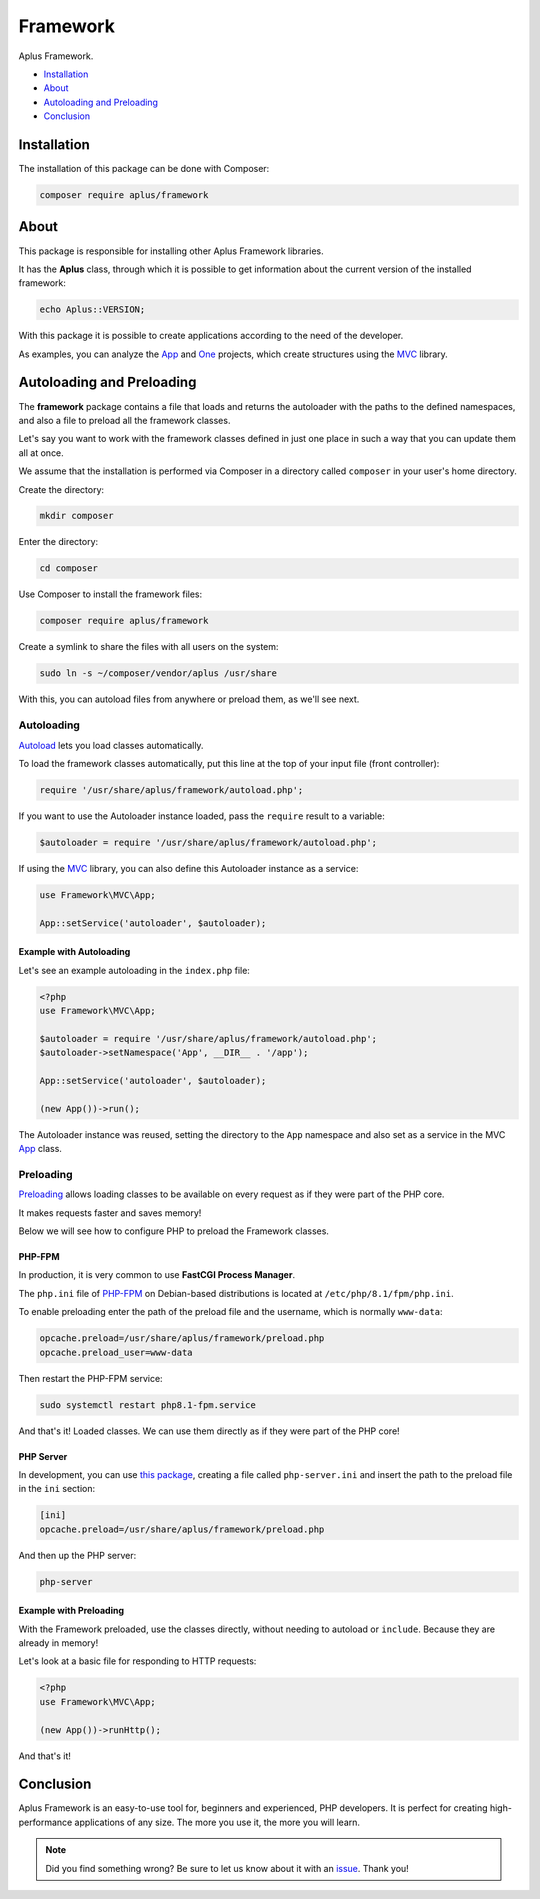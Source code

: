 Framework
=========

.. image:: image.png
   :alt: Aplus Framework

Aplus Framework.

- `Installation`_
- `About`_
- `Autoloading and Preloading`_
- `Conclusion`_

Installation
------------

The installation of this package can be done with Composer:

.. code-block::

    composer require aplus/framework

About
-----

This package is responsible for installing other Aplus Framework libraries.

It has the **Aplus** class, through which it is possible to get information
about the current version of the installed framework:

.. code-block:: php

    echo Aplus::VERSION;

With this package it is possible to create applications according to the need of
the developer.

As examples, you can analyze the `App <https://docs.aplus-framework.com/guides/projects/app/index.html>`_
and `One <https://docs.aplus-framework.com/guides/projects/one/index.html>`_
projects, which create structures using the `MVC <https://docs.aplus-framework.com/guides/libraries/mvc/index.html>`_
library.

Autoloading and Preloading
--------------------------

The **framework** package contains a file that loads and returns the autoloader
with the paths to the defined namespaces, and also a file to preload all the
framework classes.

Let's say you want to work with the framework classes defined in just one place
in such a way that you can update them all at once.

We assume that the installation is performed via Composer in a directory called
``composer`` in your user's home directory.

Create the directory:

.. code-block::

    mkdir composer

Enter the directory:

.. code-block::

    cd composer

Use Composer to install the framework files:

.. code-block::

    composer require aplus/framework

Create a symlink to share the files with all users on the system:

.. code-block::

    sudo ln -s ~/composer/vendor/aplus /usr/share

With this, you can autoload files from anywhere or preload them, as we'll see next.

Autoloading
###########

`Autoload <https://www.php.net/manual/en/language.oop5.autoload.php>`_ lets you
load classes automatically.

To load the framework classes automatically, put this line at the top of your
input file (front controller):

.. code-block:: php

    require '/usr/share/aplus/framework/autoload.php';

If you want to use the Autoloader instance loaded, pass the ``require`` result
to a variable:

.. code-block:: php

    $autoloader = require '/usr/share/aplus/framework/autoload.php';

If using the `MVC <https://docs.aplus-framework.com/guides/libraries/mvc/index.html>`_
library, you can also define this Autoloader instance as a service:

.. code-block:: php

    use Framework\MVC\App;

    App::setService('autoloader', $autoloader);

Example with Autoloading
""""""""""""""""""""""""

Let's see an example autoloading in the ``index.php`` file:

.. code-block:: php

    <?php
    use Framework\MVC\App;

    $autoloader = require '/usr/share/aplus/framework/autoload.php';
    $autoloader->setNamespace('App', __DIR__ . '/app');

    App::setService('autoloader', $autoloader);

    (new App())->run();

The Autoloader instance was reused, setting the directory to the ``App`` namespace
and also set as a service in the MVC
`App <https://docs.aplus-framework.com/guides/libraries/mvc/index.html#app>`_ class.

Preloading
##########

`Preloading <https://www.php.net/manual/en/opcache.preloading.php>`_ allows
loading classes to be available on every request as if they were part of the
PHP core.

It makes requests faster and saves memory!

Below we will see how to configure PHP to preload the Framework classes.

PHP-FPM
"""""""

In production, it is very common to use **FastCGI Process Manager**.

The ``php.ini`` file of `PHP-FPM <https://www.php.net/manual/en/book.fpm.php>`_
on Debian-based distributions is located at ``/etc/php/8.1/fpm/php.ini``.

To enable preloading enter the path of the preload file and the username,
which is normally ``www-data``:

.. code-block:: ini

    opcache.preload=/usr/share/aplus/framework/preload.php
    opcache.preload_user=www-data

Then restart the PHP-FPM service:

.. code-block::

    sudo systemctl restart php8.1-fpm.service

And that's it! Loaded classes. We can use them directly as if they were part of
the PHP core!

PHP Server
""""""""""

In development, you can use
`this package <https://github.com/natanfelles/php-server>`_, creating a file
called ``php-server.ini`` and insert the path to the preload file in the
``ini`` section:

.. code-block:: ini

    [ini]
    opcache.preload=/usr/share/aplus/framework/preload.php

And then up the PHP server:

.. code-block::

    php-server

Example with Preloading
"""""""""""""""""""""""

With the Framework preloaded, use the classes directly, without needing to
autoload or ``include``. Because they are already in memory!

Let's look at a basic file for responding to HTTP requests:

.. code-block:: php

    <?php
    use Framework\MVC\App;

    (new App())->runHttp();

And that's it!

Conclusion
----------

Aplus Framework is an easy-to-use tool for, beginners and experienced, PHP developers. 
It is perfect for creating high-performance applications of any size. 
The more you use it, the more you will learn.

.. note::
    Did you find something wrong? 
    Be sure to let us know about it with an
    `issue <https://gitlab.com/aplus-framework/framework/-/issues>`_. 
    Thank you!
